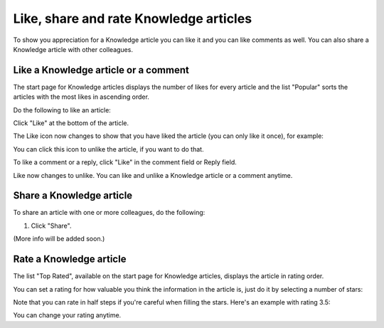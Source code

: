 Like, share and rate Knowledge articles
==========================================

To show you appreciation for a Knowledge article you can like it and you can like comments as well. You can also share a Knowledge article with other colleagues.

Like a Knowledge article or a comment
****************************************
The start page for Knowledge articles displays the number of likes for every article and the list "Popular" sorts the articles with the most likes in ascending order.

Do the following to like an article:

Click "Like" at the bottom of the article.

.. image:: knowledge-like-1.png

The Like icon now changes to show that you have liked the article (you can only like it once), for example:

.. image:: knowledge-like-2.png

You can click this icon to unlike the article, if you want to do that.

To like a comment or a reply, click "Like" in the comment field or Reply field.

.. image:: knowledge-like-3.png

Like now changes to unlike. You can like and unlike a Knowledge article or a comment anytime.

.. image:: knowledge-like-4.png

Share a Knowledge article
****************************
To share an article with one or more colleagues, do the following:

1. Click "Share".

(More info will be added soon.)

Rate a Knowledge article
**************************
The list "Top Rated", available on the start page for Knowledge articles, displays the article in rating order.

You can set a rating for how valuable you think the information in the article is, just do it by selecting a number of stars:

.. image:: knowledge-rating.png

Note that you can rate in half steps if you're careful when filling the stars. Here's an example with rating 3.5:

.. image:: knowledge-rating-stars.png

You can change your rating anytime.




